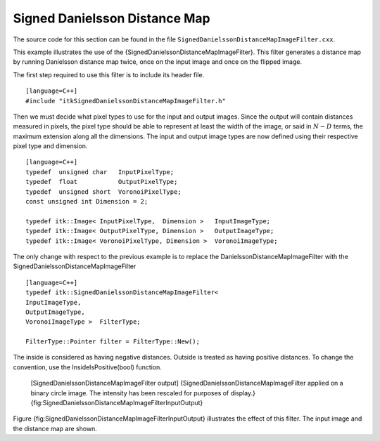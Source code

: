 Signed Danielsson Distance Map
~~~~~~~~~~~~~~~~~~~~~~~~~~~~~~

The source code for this section can be found in the file
``SignedDanielssonDistanceMapImageFilter.cxx``.

This example illustrates the use of the
{SignedDanielssonDistanceMapImageFilter}. This filter generates a
distance map by running Danielsson distance map twice, once on the input
image and once on the flipped image.

The first step required to use this filter is to include its header
file.

::

    [language=C++]
    #include "itkSignedDanielssonDistanceMapImageFilter.h"

Then we must decide what pixel types to use for the input and output
images. Since the output will contain distances measured in pixels, the
pixel type should be able to represent at least the width of the image,
or said in :math:`N-D` terms, the maximum extension along all the
dimensions. The input and output image types are now defined using their
respective pixel type and dimension.

::

    [language=C++]
    typedef  unsigned char   InputPixelType;
    typedef  float           OutputPixelType;
    typedef  unsigned short  VoronoiPixelType;
    const unsigned int Dimension = 2;

    typedef itk::Image< InputPixelType,  Dimension >   InputImageType;
    typedef itk::Image< OutputPixelType, Dimension >   OutputImageType;
    typedef itk::Image< VoronoiPixelType, Dimension >  VoronoiImageType;

The only change with respect to the previous example is to replace the
DanielssonDistanceMapImageFilter with the
SignedDanielssonDistanceMapImageFilter

::

    [language=C++]
    typedef itk::SignedDanielssonDistanceMapImageFilter<
    InputImageType,
    OutputImageType,
    VoronoiImageType >  FilterType;

    FilterType::Pointer filter = FilterType::New();

The inside is considered as having negative distances. Outside is
treated as having positive distances. To change the convention, use the
InsideIsPositive(bool) function.

    |image| |image1| [SignedDanielssonDistanceMapImageFilter output]
    {SignedDanielssonDistanceMapImageFilter applied on a binary circle
    image. The intensity has been rescaled for purposes of display.}
    {fig:SignedDanielssonDistanceMapImageFilterInputOutput}

Figure {fig:SignedDanielssonDistanceMapImageFilterInputOutput}
illustrates the effect of this filter. The input image and the distance
map are shown.

.. |image| image:: Circle.eps
.. |image1| image:: SignedDanielssonDistanceMapImageFilterOutput.eps
